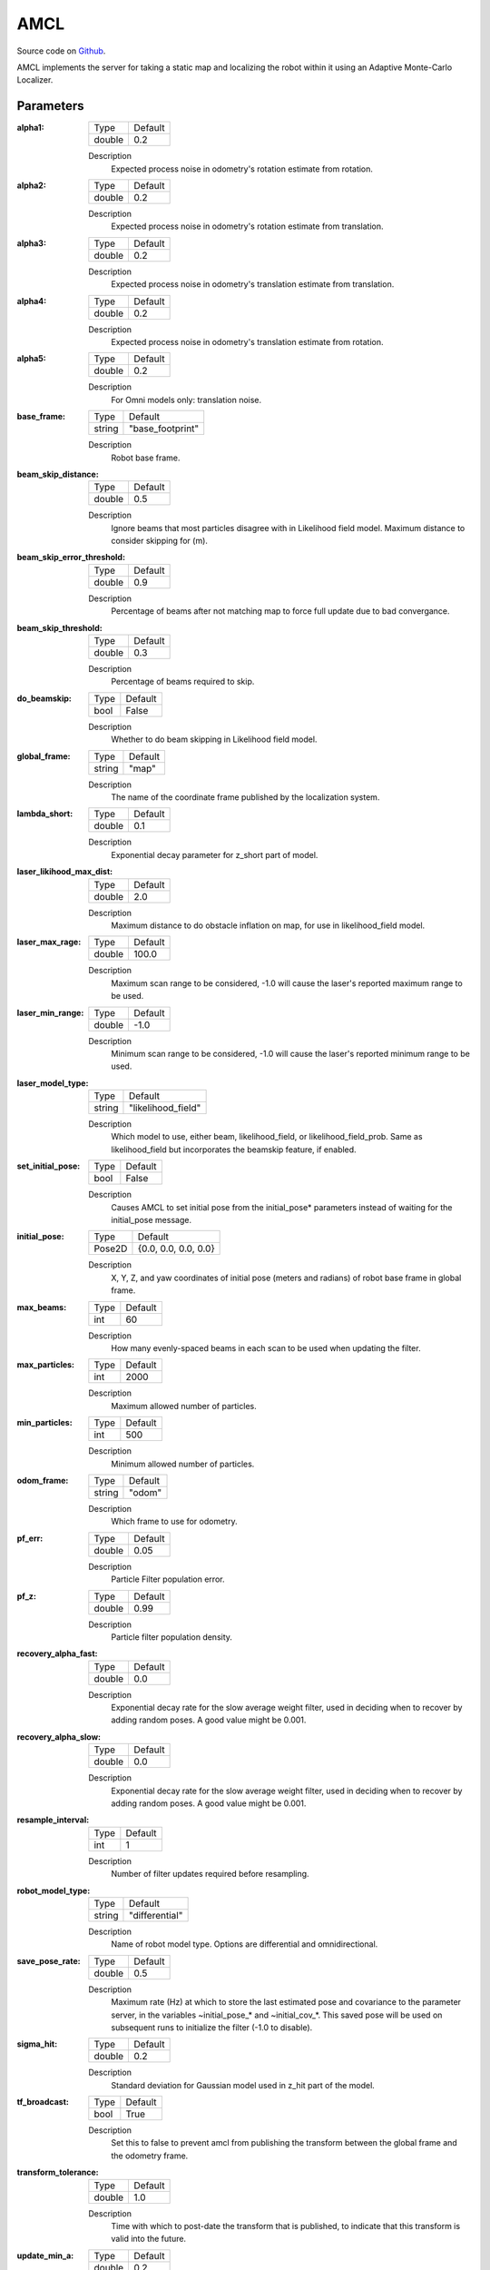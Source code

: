 .. _configuring_amcl:

AMCL
####

Source code on Github_.

.. _Github: https://github.com/ros-planning/navigation2/tree/main/nav2_amcl

AMCL implements the server for taking a static map and localizing the robot within it using an Adaptive Monte-Carlo Localizer.

Parameters
**********

:alpha1:

  ============== =======
  Type           Default
  -------------- -------
  double         0.2   
  ============== =======

  Description
    Expected process noise in odometry's rotation estimate from rotation.

:alpha2:

  ============== ==============
  Type           Default                                               
  -------------- --------------
  double         0.2   
  ============== ==============

  Description
    Expected process noise in odometry's rotation estimate from translation.

:alpha3:

  ============== =============================
  Type           Default                                               
  -------------- -----------------------------
  double         0.2   
  ============== =============================

  Description
    Expected process noise in odometry's translation estimate from translation.

:alpha4:

  ============== =============================
  Type           Default                                               
  -------------- -----------------------------
  double         0.2   
  ============== =============================

  Description
    Expected process noise in odometry's translation estimate from rotation.

:alpha5:

  ============== =============================
  Type           Default                                               
  -------------- -----------------------------
  double         0.2   
  ============== =============================

  Description
    For Omni models only: translation noise.

:base_frame:

  ============== =============================
  Type           Default                                               
  -------------- -----------------------------
  string         "base_footprint"            
  ============== =============================

  Description
    Robot base frame.

:beam_skip_distance:

  ============== =============================
  Type           Default                                               
  -------------- -----------------------------
  double         0.5            
  ============== =============================

  Description
    Ignore beams that most particles disagree with in Likelihood field model. Maximum distance to consider skipping for (m).

:beam_skip_error_threshold:

  ============== =============================
  Type           Default                                               
  -------------- -----------------------------
  double         0.9         
  ============== =============================

  Description
    Percentage of beams after not matching map to force full update due to bad convergance.

:beam_skip_threshold:

  ============== =============================
  Type           Default                                               
  -------------- -----------------------------
  double         0.3         
  ============== =============================

  Description
    Percentage of beams required to skip.

:do_beamskip:

  ============== =============================
  Type           Default                                               
  -------------- -----------------------------
  bool           False         
  ============== =============================

  Description
    Whether to do beam skipping in Likelihood field model.

:global_frame:

  ============== =============================
  Type           Default                                               
  -------------- -----------------------------
  string         "map"         
  ============== =============================

  Description
    The name of the coordinate frame published by the localization system.

:lambda_short:

  ============== =============================
  Type           Default                                               
  -------------- -----------------------------
  double         0.1         
  ============== =============================

  Description
    Exponential decay parameter for z_short part of model.

:laser_likihood_max_dist:

  ============== =============================
  Type           Default                                               
  -------------- -----------------------------
  double         2.0         
  ============== =============================

  Description
    Maximum distance to do obstacle inflation on map, for use in likelihood_field model.

:laser_max_rage:

  ============== =============================
  Type           Default                                               
  -------------- -----------------------------
  double         100.0         
  ============== =============================

  Description
    Maximum scan range to be considered, -1.0 will cause the laser's reported maximum range to be used.

:laser_min_range:

  ============== =============================
  Type           Default                                               
  -------------- -----------------------------
  double         -1.0         
  ============== =============================

  Description
    Minimum scan range to be considered, -1.0 will cause the laser's reported minimum range to be used.

:laser_model_type:

  ============== =============================
  Type           Default                                               
  -------------- -----------------------------
  string         "likelihood_field"         
  ============== =============================

  Description
    Which model to use, either beam, likelihood_field, or likelihood_field_prob. Same as likelihood_field but incorporates the beamskip feature, if enabled.

:set_initial_pose:

  ============== =============================
  Type           Default                                               
  -------------- -----------------------------
  bool           False         
  ============== =============================

  Description
    Causes AMCL to set initial pose from the initial_pose* parameters instead of waiting for the initial_pose message.

:initial_pose:

  ============== =============================
  Type           Default                                               
  -------------- -----------------------------
  Pose2D         {0.0, 0.0, 0.0, 0.0}         
  ============== =============================

  Description
    X, Y, Z, and yaw coordinates of initial pose (meters and radians) of robot base frame in global frame.

:max_beams:

  ============== =============================
  Type           Default                                               
  -------------- -----------------------------
  int            60         
  ============== =============================

  Description
    How many evenly-spaced beams in each scan to be used when updating the filter.

:max_particles:

  ============== =============================
  Type           Default                                               
  -------------- -----------------------------
  int            2000         
  ============== =============================

  Description
    Maximum allowed number of particles.

:min_particles:

  ============== =============================
  Type           Default                                               
  -------------- -----------------------------
  int            500         
  ============== =============================

  Description
    Minimum allowed number of particles.

:odom_frame:

  ============== =============================
  Type           Default                                               
  -------------- -----------------------------
  string         "odom"         
  ============== =============================

  Description
    Which frame to use for odometry.

:pf_err:

  ============== =============================
  Type           Default                                               
  -------------- -----------------------------
  double         0.05         
  ============== =============================

  Description
    Particle Filter population error.

:pf_z:

  ============== =============================
  Type           Default                                               
  -------------- -----------------------------
  double         0.99         
  ============== =============================

  Description
    Particle filter population density.

:recovery_alpha_fast:

  ============== =============================
  Type           Default                                               
  -------------- -----------------------------
  double         0.0         
  ============== =============================

  Description
    Exponential decay rate for the slow average weight filter, used in deciding when to recover by adding random poses. A good value might be 0.001.

:recovery_alpha_slow:

  ============== =============================
  Type           Default                                               
  -------------- -----------------------------
  double         0.0         
  ============== =============================

  Description
    Exponential decay rate for the slow average weight filter, used in deciding when to recover by adding random poses. A good value might be 0.001.


:resample_interval:

  ============== =============================
  Type           Default                                               
  -------------- -----------------------------
  int            1         
  ============== =============================

  Description
    Number of filter updates required before resampling.

:robot_model_type:

  ============== =============================
  Type           Default                                               
  -------------- -----------------------------
  string         "differential"         
  ============== =============================

  Description
    Name of robot model type. Options are differential and omnidirectional.

:save_pose_rate:

  ============== =============================
  Type           Default                                               
  -------------- -----------------------------
  double         0.5         
  ============== =============================

  Description
    Maximum rate (Hz) at which to store the last estimated pose and covariance to the parameter server, in the variables ~initial_pose_* and ~initial_cov_*. This saved pose will be used on subsequent runs to initialize the filter (-1.0 to disable).

:sigma_hit:

  ============== =============================
  Type           Default                                               
  -------------- -----------------------------
  double         0.2         
  ============== =============================

  Description
    Standard deviation for Gaussian model used in z_hit part of the model.

:tf_broadcast:

  ============== =============================
  Type           Default                                               
  -------------- -----------------------------
  bool           True         
  ============== =============================

  Description
    Set this to false to prevent amcl from publishing the transform between the global frame and the odometry frame.

:transform_tolerance:

  ============== =============================
  Type           Default                                               
  -------------- -----------------------------
  double         1.0         
  ============== =============================

  Description
    Time with which to post-date the transform that is published, to indicate that this transform is valid into the future.

:update_min_a:

  ============== =============================
  Type           Default                                               
  -------------- -----------------------------
  double         0.2         
  ============== =============================

  Description
    Rotational movement required before performing a filter update.

:update_min_d:

  ============== =============================
  Type           Default                                               
  -------------- -----------------------------
  double         0.25         
  ============== =============================

  Description
    Translational movement required before performing a filter update.

:z_hit:

  ============== =============================
  Type           Default                                               
  -------------- -----------------------------
  double         0.5         
  ============== =============================

  Description
    Mixture weight for z_hit part of model, sum of all used z weight must be 1. Beam uses all 4, likelihood model uses z_hit and z_rand..

:z_max:

  ============== =============================
  Type           Default                                               
  -------------- -----------------------------
  double         0.05         
  ============== =============================

  Description
    Mixture weight for z_max part of model, sum of all used z weight must be 1. Beam uses all 4, likelihood model uses z_hit and z_rand.

:z_rand:

  ============== =============================
  Type           Default                                               
  -------------- -----------------------------
  double         0.5         
  ============== =============================

  Description
    Mixture weight for z_rand part of model, sum of all used z weight must be 1. Beam uses all 4, likelihood model uses z_hit and z_rand..

:z_short:

  ============== =============================
  Type           Default                                               
  -------------- -----------------------------
  double         0.005         
  ============== =============================

  Description
    Mixture weight for z_short part of model, sum of all used z weight must be 1. Beam uses all 4, likelihood model uses z_hit and z_rand.

:always_reset_initial_pose:

  ============== =============================
  Type           Default                                               
  -------------- -----------------------------
  bool           False         
  ============== =============================

  Description
    Requires that AMCL is provided an initial pose either via topic or initial_pose* parameter (with parameter set_initial_pose: true) when reset. Otherwise, by default AMCL will use the last known pose to initialize.
    
:scan_topic:

  ============== =============================
  Type           Default                                               
  -------------- -----------------------------
  string         scan         
  ============== =============================

  Description
    Laser scan topic to subscribe to.

:map_topic:

  ============== =============================
  Type           Default
  -------------- -----------------------------
  string         map
  ============== =============================

  Description
    Map topic to subscribe to.

Example
*******
.. code-block:: yaml

    amcl:
      ros__parameters:
        alpha1: 0.2
        alpha2: 0.2
        alpha3: 0.2
        alpha4: 0.2
        alpha5: 0.2
        base_frame: base_footprint
        beam_skip_distance: 0.5
        beam_skip_error_threshold: 0.9
        beam_skip_threshold: 0.3
        do_beamskip: false
        global_frame: "map"
        lambda_short: 0.1
        set_initial_pose: false
        laser_likelihood_max_dist: 2.0
        laser_max_range: 100.0
        laser_min_range: -1.0
        laser_model_type: "likelihood_field"
        max_beams: 60
        max_particles: 2000
        min_particles: 500
        odom_frame: odom
        pf_err: 0.05
        pf_z: 0.99
        recovery_alpha_fast: 0.0
        recovery_alpha_slow: 0.0
        resample_interval: 1
        robot_model_type: "differential"
        save_pose_rate: 0.5
        sigma_hit: 0.2
        tf_broadcast: true
        transform_tolerance: 1.0
        update_min_a: 0.2
        update_min_d: 0.25
        z_hit: 0.5
        z_max: 0.05
        z_rand: 0.5
        z_short: 0.05
        always_reset_initial_pose: false
        scan_topic: scan
        map_topic: map
